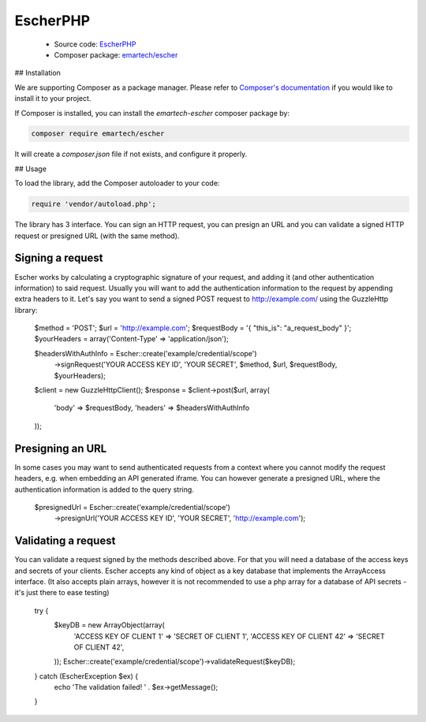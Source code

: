 EscherPHP
=========

 * Source code: `EscherPHP <https://github.com/emartech/escher-php>`_
 * Composer package: `emartech/escher <https://packagist.org/packages/emartech/escher>`_

## Installation

We are supporting Composer as a package manager. Please refer to
`Composer's documentation <https://getcomposer.org/doc/01-basic-usage.md#installation>`_ if you
would like to install it to your project.

If Composer is installed, you can install the *emartech-escher* composer package by:

.. code-block:: bash

   composer require emartech/escher

It will create a `composer.json` file if not exists, and configure it properly.

## Usage

To load the library, add the Composer autoloader to your code:

.. code-block:: php

   require 'vendor/autoload.php';

The library has 3 interface. You can sign an HTTP request, you can presign an URL and you can validate a
signed HTTP request or presigned URL (with the same method).

Signing a request
-----------------

Escher works by calculating a cryptographic signature of your request, and adding it (and other authentication
information) to said request.
Usually you will want to add the authentication information to the request by appending extra headers to it.
Let's say you want to send a signed POST request to http://example.com/ using the Guzzle\Http library:

    $method = 'POST';
    $url = 'http://example.com';
    $requestBody = '{ "this_is": "a_request_body" }';
    $yourHeaders = array('Content-Type' => 'application/json');

    $headersWithAuthInfo = Escher::create('example/credential/scope')
        ->signRequest('YOUR ACCESS KEY ID', 'YOUR SECRET', $method, $url, $requestBody, $yourHeaders);

    $client = new GuzzleHttp\Client();
    $response = $client->post($url, array(
        'body' => $requestBody,
        'headers' => $headersWithAuthInfo
    ));

Presigning an URL
-----------------

In some cases you may want to send authenticated requests from a context where you cannot modify the request headers,
e.g. when embedding an API generated iframe.
You can however generate a presigned URL, where the authentication information is added to the query string.

    $presignedUrl = Escher::create('example/credential/scope')
        ->presignUrl('YOUR ACCESS KEY ID', 'YOUR SECRET', 'http://example.com');


Validating a request
--------------------

You can validate a request signed by the methods described above. For that you will need a database of the access keys and secrets of your clients.
Escher accepts any kind of object as a key database that implements the ArrayAccess interface. (It also accepts plain arrays, however it is not recommended to use a php array for a database of API secrets - it's just there to ease testing)

    try {
        $keyDB = new ArrayObject(array(
            'ACCESS KEY OF CLIENT 1'  => 'SECRET OF CLIENT 1',
            'ACCESS KEY OF CLIENT 42' => 'SECRET OF CLIENT 42',
        ));
        Escher::create('example/credential/scope')->validateRequest($keyDB);
    } catch (EscherException $ex) {
        echo 'The validation failed! ' . $ex->getMessage();
    }
